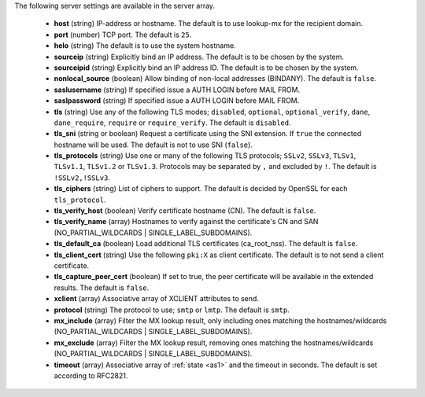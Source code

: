 The following server settings are available in the server array.

 * **host** (string) IP-address or hostname. The default is to use lookup-mx for the recipient domain.
 * **port** (number) TCP port. The default is ``25``.
 * **helo** (string) The default is to use the system hostname.
 * **sourceip** (string) Explicitly bind an IP address. The default is to be chosen by the system.
 * **sourceipid** (string) Explicitly bind an IP address ID. The default is to be chosen by the system.
 * **nonlocal_source** (boolean) Allow binding of non-local addresses (BINDANY). The default is ``false``.
 * **saslusername** (string) If specified issue a AUTH LOGIN before MAIL FROM.
 * **saslpassword** (string) If specified issue a AUTH LOGIN before MAIL FROM.
 * **tls** (string) Use any of the following TLS modes; ``disabled``, ``optional``, ``optional_verify``, ``dane``, ``dane_require``, ``require`` or ``require_verify``. The default is ``disabled``.
 * **tls_sni** (string or boolean) Request a certificate using the SNI extension. If ``true`` the connected hostname will be used. The default is not to use SNI (``false``).
 * **tls_protocols** (string) Use one or many of the following TLS protocols; ``SSLv2``, ``SSLv3``, ``TLSv1``, ``TLSv1.1``, ``TLSv1.2`` or ``TLSv1.3``. Protocols may be separated by ``,`` and excluded by ``!``. The default is ``!SSLv2,!SSLv3``.
 * **tls_ciphers** (string) List of ciphers to support. The default is decided by OpenSSL for each ``tls_protocol``.
 * **tls_verify_host** (boolean) Verify certificate hostname (CN). The default is ``false``.
 * **tls_verify_name** (array) Hostnames to verify against the certificate's CN and SAN (NO_PARTIAL_WILDCARDS | SINGLE_LABEL_SUBDOMAINS).
 * **tls_default_ca** (boolean) Load additional TLS certificates (ca_root_nss). The default is ``false``.
 * **tls_client_cert** (string) Use the following ``pki:X`` as client certificate. The default is to not send a client certificate.
 * **tls_capture_peer_cert** (boolean) If set to true, the peer certificate will be available in the extended results. The default is ``false``.
 * **xclient** (array) Associative array of XCLIENT attributes to send.
 * **protocol** (string) The protocol to use; ``smtp`` or ``lmtp``. The default is ``smtp``.
 * **mx_include** (array) Filter the MX lookup result, only including ones matching the hostnames/wildcards (NO_PARTIAL_WILDCARDS | SINGLE_LABEL_SUBDOMAINS).
 * **mx_exclude** (array) Filter the MX lookup result, removing ones matching the hostnames/wildcards (NO_PARTIAL_WILDCARDS | SINGLE_LABEL_SUBDOMAINS).
 * **timeout** (array) Associative array of :ref:`state <as1>` and the timeout in seconds. The default is set according to RFC2821.